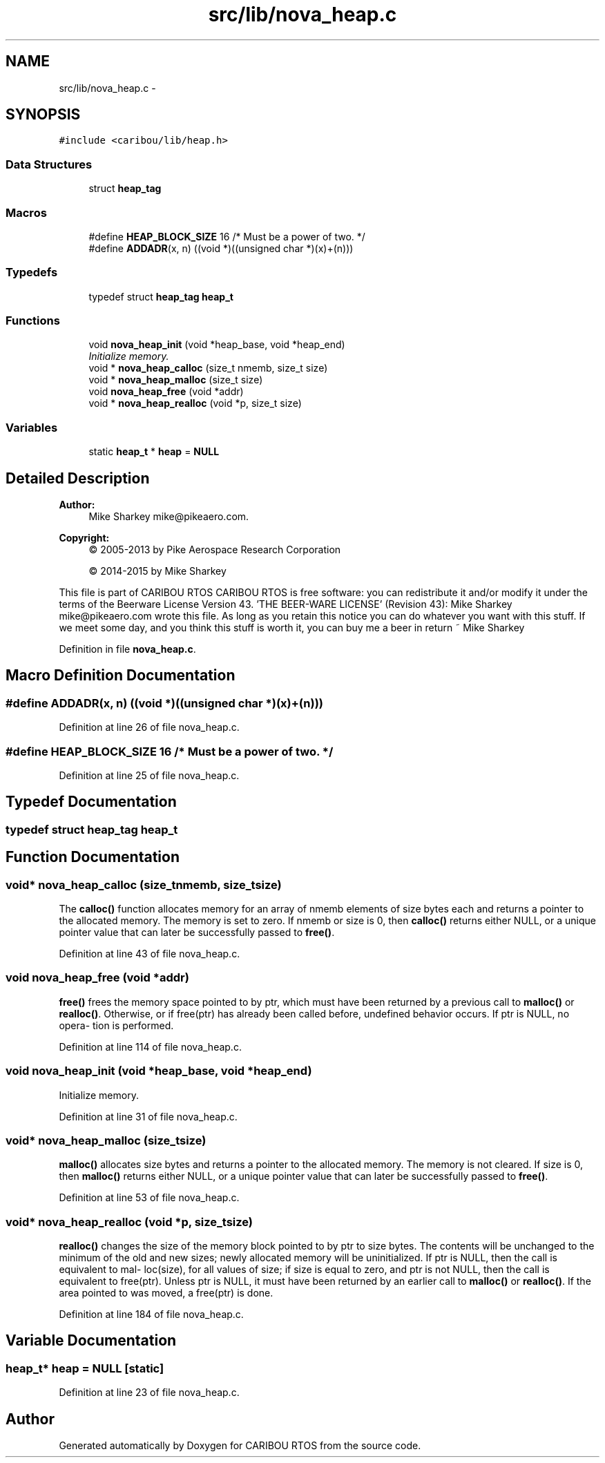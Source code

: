 .TH "src/lib/nova_heap.c" 3 "Thu Dec 29 2016" "Version 0.9" "CARIBOU RTOS" \" -*- nroff -*-
.ad l
.nh
.SH NAME
src/lib/nova_heap.c \- 
.SH SYNOPSIS
.br
.PP
\fC#include <caribou/lib/heap\&.h>\fP
.br

.SS "Data Structures"

.in +1c
.ti -1c
.RI "struct \fBheap_tag\fP"
.br
.in -1c
.SS "Macros"

.in +1c
.ti -1c
.RI "#define \fBHEAP_BLOCK_SIZE\fP   16   /* Must be a power of two\&. */"
.br
.ti -1c
.RI "#define \fBADDADR\fP(x, n)   ((void *)((unsigned char *)(x)+(n)))"
.br
.in -1c
.SS "Typedefs"

.in +1c
.ti -1c
.RI "typedef struct \fBheap_tag\fP \fBheap_t\fP"
.br
.in -1c
.SS "Functions"

.in +1c
.ti -1c
.RI "void \fBnova_heap_init\fP (void *heap_base, void *heap_end)"
.br
.RI "\fIInitialize memory\&. \fP"
.ti -1c
.RI "void * \fBnova_heap_calloc\fP (size_t nmemb, size_t size)"
.br
.ti -1c
.RI "void * \fBnova_heap_malloc\fP (size_t size)"
.br
.ti -1c
.RI "void \fBnova_heap_free\fP (void *addr)"
.br
.ti -1c
.RI "void * \fBnova_heap_realloc\fP (void *p, size_t size)"
.br
.in -1c
.SS "Variables"

.in +1c
.ti -1c
.RI "static \fBheap_t\fP * \fBheap\fP = \fBNULL\fP"
.br
.in -1c
.SH "Detailed Description"
.PP 

.PP
.PP
\fBAuthor:\fP
.RS 4
Mike Sharkey mike@pikeaero.com\&. 
.RE
.PP
\fBCopyright:\fP
.RS 4
© 2005-2013 by Pike Aerospace Research Corporation 
.PP
© 2014-2015 by Mike Sharkey
.RE
.PP
This file is part of CARIBOU RTOS CARIBOU RTOS is free software: you can redistribute it and/or modify it under the terms of the Beerware License Version 43\&. 'THE BEER-WARE LICENSE' (Revision 43): Mike Sharkey mike@pikeaero.com wrote this file\&. As long as you retain this notice you can do whatever you want with this stuff\&. If we meet some day, and you think this stuff is worth it, you can buy me a beer in return ~ Mike Sharkey 
.PP
Definition in file \fBnova_heap\&.c\fP\&.
.SH "Macro Definition Documentation"
.PP 
.SS "#define ADDADR(x, n)   ((void *)((unsigned char *)(x)+(n)))"

.PP
Definition at line 26 of file nova_heap\&.c\&.
.SS "#define HEAP_BLOCK_SIZE   16   /* Must be a power of two\&. */"

.PP
Definition at line 25 of file nova_heap\&.c\&.
.SH "Typedef Documentation"
.PP 
.SS "typedef struct \fBheap_tag\fP  \fBheap_t\fP"

.SH "Function Documentation"
.PP 
.SS "void* nova_heap_calloc (size_tnmemb, size_tsize)"
The \fBcalloc()\fP function allocates memory for an array of nmemb elements of size bytes each and returns a pointer to the allocated memory\&. The memory is set to zero\&. If nmemb or size is 0, then \fBcalloc()\fP returns either NULL, or a unique pointer value that can later be successfully passed to \fBfree()\fP\&. 
.PP
Definition at line 43 of file nova_heap\&.c\&.
.SS "void nova_heap_free (void *addr)"
\fBfree()\fP frees the memory space pointed to by ptr, which must have been returned by a previous call to \fBmalloc()\fP or \fBrealloc()\fP\&. Otherwise, or if free(ptr) has already been called before, undefined behavior occurs\&. If ptr is NULL, no opera‐ tion is performed\&. 
.PP
Definition at line 114 of file nova_heap\&.c\&.
.SS "void nova_heap_init (void *heap_base, void *heap_end)"

.PP
Initialize memory\&. 
.PP
Definition at line 31 of file nova_heap\&.c\&.
.SS "void* nova_heap_malloc (size_tsize)"
\fBmalloc()\fP allocates size bytes and returns a pointer to the allocated memory\&. The memory is not cleared\&. If size is 0, then \fBmalloc()\fP returns either NULL, or a unique pointer value that can later be successfully passed to \fBfree()\fP\&. 
.PP
Definition at line 53 of file nova_heap\&.c\&.
.SS "void* nova_heap_realloc (void *p, size_tsize)"
\fBrealloc()\fP changes the size of the memory block pointed to by ptr to size bytes\&. The contents will be unchanged to the minimum of the old and new sizes; newly allocated memory will be uninitialized\&. If ptr is NULL, then the call is equivalent to mal‐ loc(size), for all values of size; if size is equal to zero, and ptr is not NULL, then the call is equivalent to free(ptr)\&. Unless ptr is NULL, it must have been returned by an earlier call to \fBmalloc()\fP or \fBrealloc()\fP\&. If the area pointed to was moved, a free(ptr) is done\&. 
.PP
Definition at line 184 of file nova_heap\&.c\&.
.SH "Variable Documentation"
.PP 
.SS "\fBheap_t\fP* heap = \fBNULL\fP\fC [static]\fP"

.PP
Definition at line 23 of file nova_heap\&.c\&.
.SH "Author"
.PP 
Generated automatically by Doxygen for CARIBOU RTOS from the source code\&.
